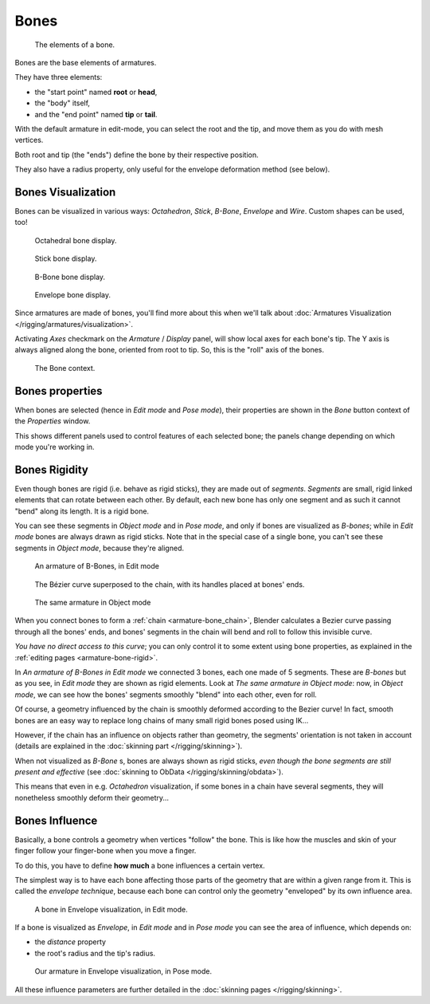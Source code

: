 .. index::
   pair: Armature; Bone

*****
Bones
*****

.. figure:: /images/RiggingBonePrinciples3DViewEditModeOctahedron.jpg
   :width: 100px

   The elements of a bone.


Bones are the base elements of armatures.

They have three elements:

- the "start point" named **root** or **head**,
- the "body" itself,
- and the "end point" named **tip** or **tail**.

With the default armature in edit-mode,
you can select the root and the tip, and move them as you do with mesh vertices.

Both root and tip (the "ends") define the bone by their respective position.

They also have a radius property, only useful for the envelope deformation method (see below).


Bones Visualization
===================

Bones can be visualized in various ways: *Octahedron*, *Stick*,
*B-Bone*, *Envelope* and *Wire*. Custom shapes can be used, too!


.. figure:: /images/RiggingBonePrincipalsBoneDisplayOctahedral.jpg
   :width: 300px

   Octahedral bone display.


.. figure:: /images/RiggingBonePrincipalsBoneDisplayStick.jpg
   :width: 300px

   Stick bone display.


.. figure:: /images/RiggingBonePrincipalsBoneDisplayBBone.jpg
   :width: 300px

   B-Bone bone display.


.. figure:: /images/RiggingBonePrincipalsBoneDisplayEnvelope.jpg
   :width: 300px

   Envelope bone display.


Since armatures are made of bones, you'll find more about this when we'll talk about
:doc:`Armatures Visualization </rigging/armatures/visualization>`.

Activating *Axes* checkmark on the *Armature* / *Display* panel,
will show local axes for each bone's tip. The Y axis is always aligned along the bone,
oriented from root to tip. So, this is the "roll" axis of the bones.


.. figure:: /images/RiggingBonePrincipalsBonePropertyWindow.jpg
   :width: 250px

   The Bone context.


Bones properties
================

When bones are selected (hence in *Edit mode* and *Pose mode*), their
properties are shown in the *Bone* button context of the *Properties*
window.

This shows different panels used to control features of each selected bone;
the panels change depending on which mode you're working in.


Bones Rigidity
==============

Even though bones are rigid (i.e. behave as rigid sticks),
they are made out of *segments*. *Segments* are small,
rigid linked elements that can rotate between each other. By default,
each new bone has only one segment and as such it cannot "bend" along its length.
It is a rigid bone.

You can see these segments in *Object mode* and in *Pose mode*,
and only if bones are visualized as *B-bones*;
while in *Edit mode* bones are always drawn as rigid sticks.
Note that in the special case of a single bone,
you can't see these segments in *Object mode*, because they're aligned.


.. figure:: /images/RiggingBBoneEx3DViewEditMode.jpg
   :width: 300px

   An armature of B-Bones, in Edit mode


.. figure:: /images/RiggingBBoneEx3DViewPrinciples.jpg
   :width: 300px

   The Bézier curve superposed to the chain, with its handles placed at bones' ends.


.. figure:: /images/RiggingBBoneEx3DViewObjectMode.jpg
   :width: 300px

   The same armature in Object mode


When you connect bones to form a :ref:`chain <armature-bone_chain>`,
Blender calculates a Bezier curve passing through all the bones' ends,
and bones' segments in the chain will bend and roll to follow this invisible curve.

*You have no direct access to this curve*;
you can only control it to some extent using bone properties,
as explained in the :ref:`editing pages <armature-bone-rigid>`.

In *An armature of B-Bones in Edit mode* we connected 3 bones,
each one made of 5 segments. These are *B-bones* but as you see,
in *Edit mode* they are shown as rigid elements.
Look at *The same armature in Object mode*: now, in *Object mode*,
we can see how the bones' segments smoothly "blend" into each other, even for roll.

Of course,
a geometry influenced by the chain is smoothly deformed according to the Bezier curve!
In fact,
smooth bones are an easy way to replace long chains of many small rigid bones posed using IK...

However, if the chain has an influence on objects rather than geometry,
the segments' orientation is not taken in account
(details are explained in the :doc:`skinning part </rigging/skinning>`).

When not visualized as *B-Bone* s, bones are always shown as rigid sticks,
*even though the bone segments are still present and effective*
(see :doc:`skinning to ObData </rigging/skinning/obdata>`).

This means that even in e.g. *Octahedron* visualization,
if some bones in a chain have several segments,
they will nonetheless smoothly deform their geometry...


.. _armature-bone-influence:

Bones Influence
===============

Basically, a bone controls a geometry when vertices "follow" the bone. This is like how the
muscles and skin of your finger follow your finger-bone when you move a finger.

To do this, you have to define **how much** a bone influences a certain vertex.

The simplest way is to have each bone affecting those parts of the geometry that are within a
given range from it. This is called the *envelope technique*,
because each bone can control only the geometry "enveloped" by its own influence area.


.. figure:: /images/RiggingEnvelopePrinciples3DViewEditMode.jpg
   :width: 250px

   A bone in Envelope visualization, in Edit mode.


If a bone is visualized as *Envelope*,
in *Edit mode* and in *Pose mode* you can see the area of influence,
which depends on:

- the *distance* property
- the root's radius and the tip's radius.


.. figure:: /images/RiggingEnvelopeEx3DViewPoseMode.jpg
   :width: 300px

   Our armature in Envelope visualization, in Pose mode.


All these influence parameters are further detailed in the :doc:`skinning pages </rigging/skinning>`.


